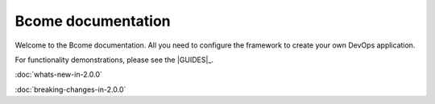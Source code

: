 *******************
Bcome documentation
*******************

.. meta::
   :description lang=en: Welcome to the Bcome documentation - all you need to configure Bcome to create your own DevOps application.

Welcome to the Bcome documentation.  All you need to configure the framework to create your own DevOps application.

For functionality demonstrations, please see the |GUIDES|_.

:doc:`whats-new-in-2.0.0`

:doc:`breaking-changes-in-2.0.0`

